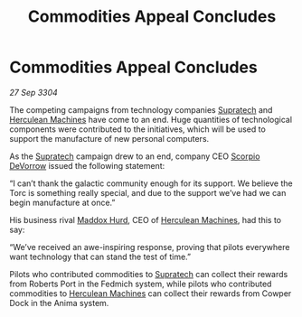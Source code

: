 :PROPERTIES:
:ID:       43c499c5-e5b7-4bb7-8714-b326caf19c69
:END:
#+title: Commodities Appeal Concludes
#+filetags: :3304:galnet:

* Commodities Appeal Concludes

/27 Sep 3304/

The competing campaigns from technology companies [[id:3e9f43fb-038f-46a6-be53-3c9af1bad474][Supratech]] and [[id:46e9f326-2119-4d5b-a625-a32820a44642][Herculean Machines]] have come to an end. Huge quantities of technological components were contributed to the initiatives, which will be used to support the manufacture of new personal computers. 

As the [[id:3e9f43fb-038f-46a6-be53-3c9af1bad474][Supratech]] campaign drew to an end, company CEO [[id:b62c9e2e-8079-44bc-a30d-d192076162e6][Scorpio DeVorrow]] issued the following statement:  

“I can’t thank the galactic community enough for its support. We believe the Torc is something really special, and due to the support we’ve had we can begin manufacture at once.” 

His business rival [[id:93fd6de1-43a9-40e8-819f-43d9bcd3a709][Maddox Hurd]], CEO of [[id:46e9f326-2119-4d5b-a625-a32820a44642][Herculean Machines]], had this to say: 

“We’ve received an awe-inspiring response, proving that pilots everywhere want technology that can stand the test of time.” 

Pilots who contributed commodities to [[id:3e9f43fb-038f-46a6-be53-3c9af1bad474][Supratech]] can collect their rewards from Roberts Port in the Fedmich system, while pilots who contributed commodities to [[id:46e9f326-2119-4d5b-a625-a32820a44642][Herculean Machines]] can collect their rewards from Cowper Dock in the Anima system.

